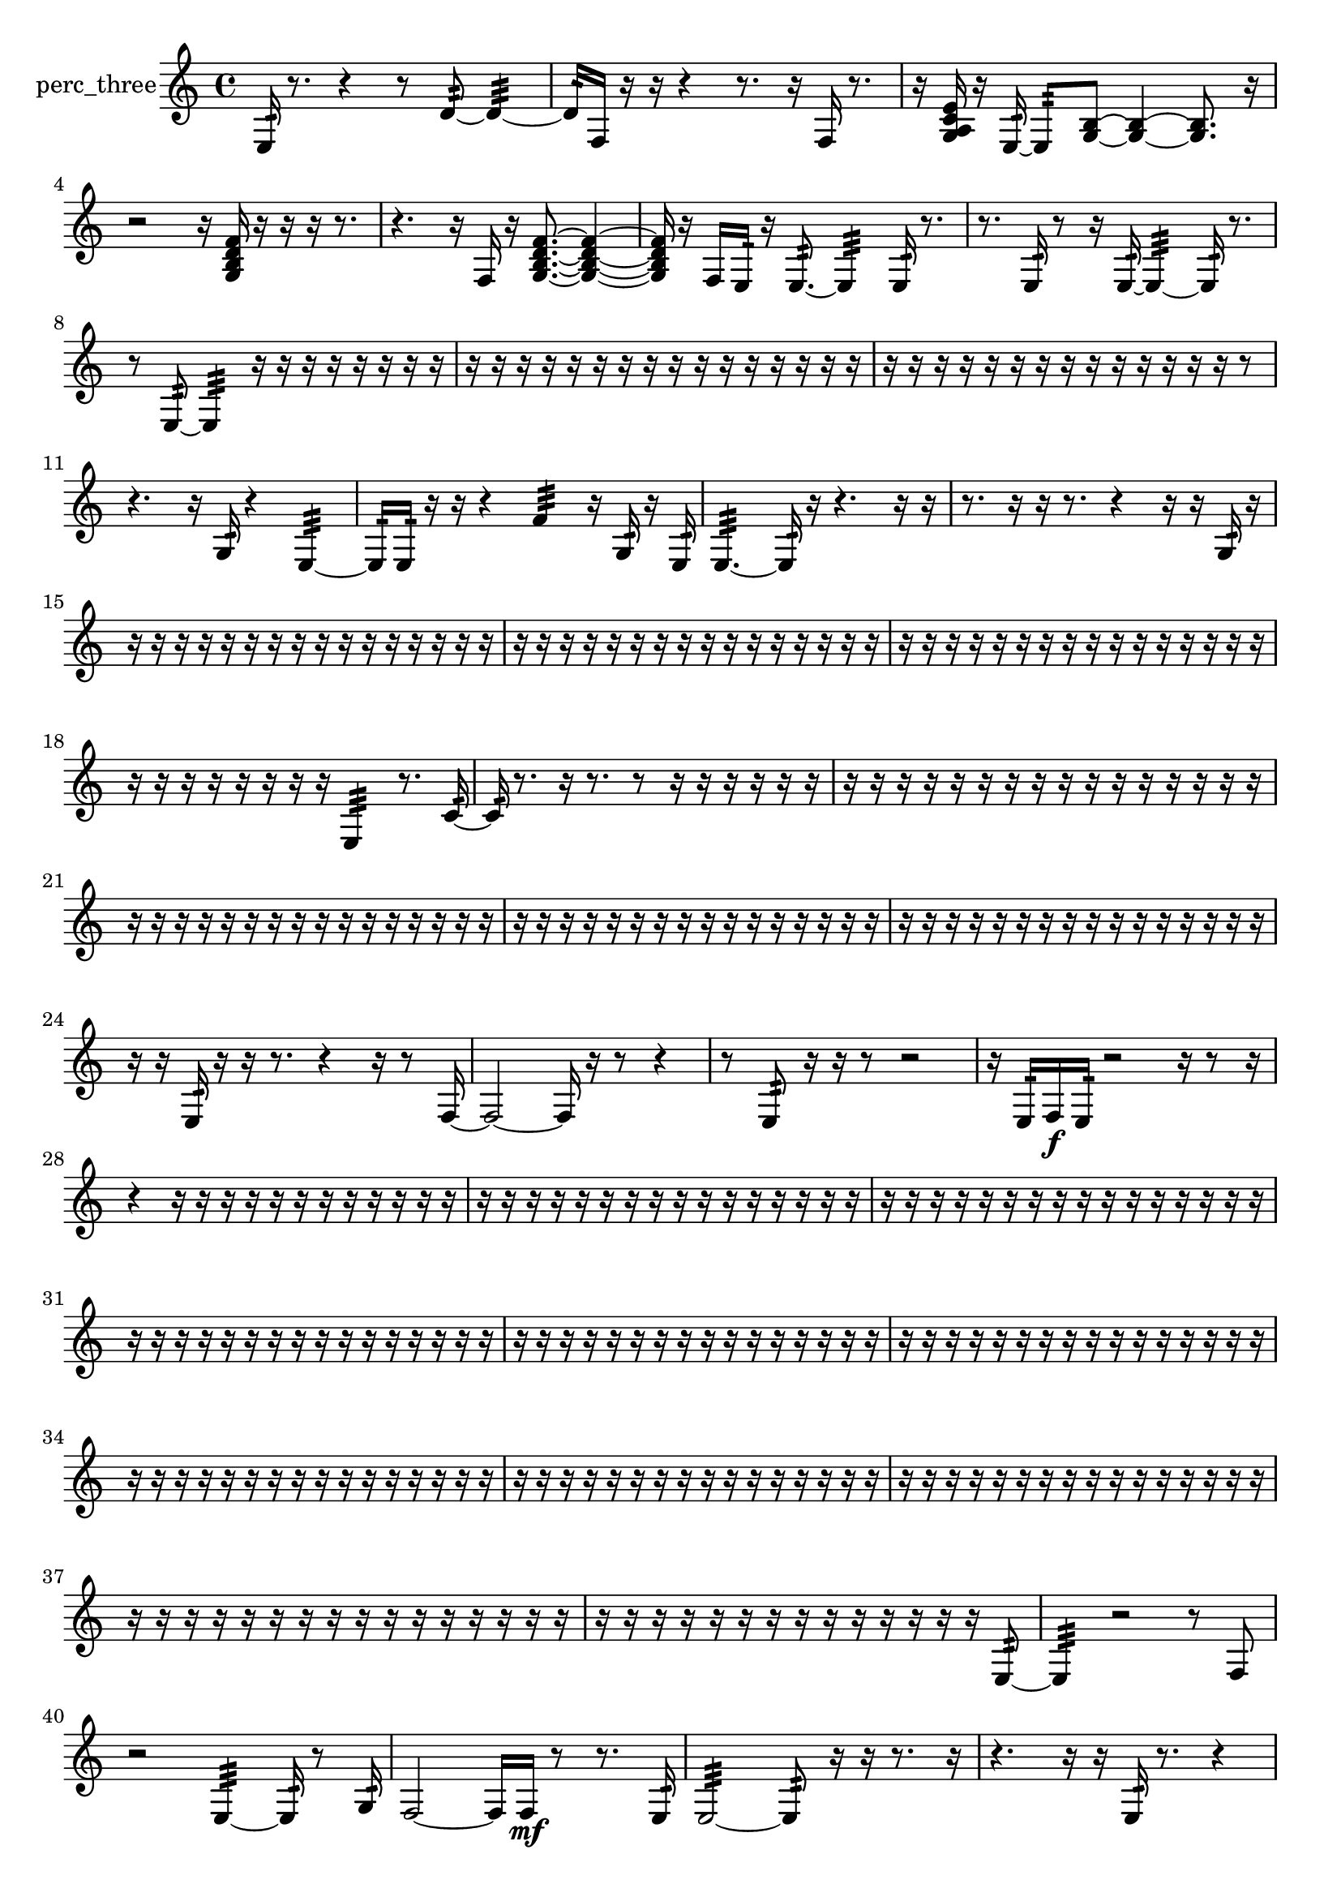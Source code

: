 % [notes] external for Pure Data
% development-version July 14, 2014 
% by Jaime E. Oliver La Rosa
% la.rosa@nyu.edu
% @ the Waverly Labs in NYU MUSIC FAS
% Open this file with Lilypond
% more information is available at lilypond.org
% Released under the GNU General Public License.

% HEADERS

glissandoSkipOn = {
  \override NoteColumn.glissando-skip = ##t
  \hide NoteHead
  \hide Accidental
  \hide Tie
  \override NoteHead.no-ledgers = ##t
}

glissandoSkipOff = {
  \revert NoteColumn.glissando-skip
  \undo \hide NoteHead
  \undo \hide Tie
  \undo \hide Accidental
  \revert NoteHead.no-ledgers
}
perc_three_part = {

  \time 4/4

  \clef treble 
  % ________________________________________bar 1 :
  e16:32  r8. 
  r4 
  r8  d'8:32~ 
  d'4:32~  |
  % ________________________________________bar 2 :
  d'16:32  f16  r16  r16 
  r4 
  r8.  r16 
  f16  r8.  |
  % ________________________________________bar 3 :
  r16  <g a c' e' >16  r16  e16:32~ 
  e8:32  <g b >8~ 
  <g b >4~ 
  <g b >8.  r16  |
  % ________________________________________bar 4 :
  r2 
  r16  <g b d' f' >16  r16  r16 
  r16  r8.  |
  % ________________________________________bar 5 :
  r4. 
  r16  f16 
  r16  <g b d' f' >8.~ 
  <g b d' f' >4~  |
  % ________________________________________bar 6 :
  <g b d' f' >16  r16  f16  e16:32 
  r16  e8.:32~ 
  e4:32 
  e16:32  r8.  |
  % ________________________________________bar 7 :
  r8.  e16:32 
  r8  r16  e16:32~ 
  e4:32~ 
  e16:32  r8.  |
  % ________________________________________bar 8 :
  r8  e8:32~ 
  e4:32 
  r16  r16  r16  r16 
  r16  r16  r16  r16  |
  % ________________________________________bar 9 :
  r16  r16  r16  r16 
  r16  r16  r16  r16 
  r16  r16  r16  r16 
  r16  r16  r16  r16  |
  % ________________________________________bar 10 :
  r16  r16  r16  r16 
  r16  r16  r16  r16 
  r16  r16  r16  r16 
  r16  r16  r8  |
  % ________________________________________bar 11 :
  r4. 
  r16  g16:32 
  r4 
  e4:32~  |
  % ________________________________________bar 12 :
  e16:32  e16:32  r16  r16 
  r4 
  f'4:32 
  r16  g16:32  r16  e16:32  |
  % ________________________________________bar 13 :
  e4.:32~ 
  e16:32  r16 
  r4. 
  r16  r16  |
  % ________________________________________bar 14 :
  r8.  r16 
  r16  r8. 
  r4 
  r16  r16  g16:32  r16  |
  % ________________________________________bar 15 :
  r16  r16  r16  r16 
  r16  r16  r16  r16 
  r16  r16  r16  r16 
  r16  r16  r16  r16  |
  % ________________________________________bar 16 :
  r16  r16  r16  r16 
  r16  r16  r16  r16 
  r16  r16  r16  r16 
  r16  r16  r16  r16  |
  % ________________________________________bar 17 :
  r16  r16  r16  r16 
  r16  r16  r16  r16 
  r16  r16  r16  r16 
  r16  r16  r16  r16  |
  % ________________________________________bar 18 :
  r16  r16  r16  r16 
  r16  r16  r16  r16 
  e4:32 
  r8.  c'16:32~  |
  % ________________________________________bar 19 :
  c'16:32  r8. 
  r16  r8. 
  r8  r16  r16 
  r16  r16  r16  r16  |
  % ________________________________________bar 20 :
  r16  r16  r16  r16 
  r16  r16  r16  r16 
  r16  r16  r16  r16 
  r16  r16  r16  r16  |
  % ________________________________________bar 21 :
  r16  r16  r16  r16 
  r16  r16  r16  r16 
  r16  r16  r16  r16 
  r16  r16  r16  r16  |
  % ________________________________________bar 22 :
  r16  r16  r16  r16 
  r16  r16  r16  r16 
  r16  r16  r16  r16 
  r16  r16  r16  r16  |
  % ________________________________________bar 23 :
  r16  r16  r16  r16 
  r16  r16  r16  r16 
  r16  r16  r16  r16 
  r16  r16  r16  r16  |
  % ________________________________________bar 24 :
  r16  r16  e16:32  r16 
  r16  r8. 
  r4 
  r16  r8  f16~  |
  % ________________________________________bar 25 :
  f2~ 
  f16  r16  r8 
  r4  |
  % ________________________________________bar 26 :
  r8  e8:32 
  r16  r16  r8 
  r2  |
  % ________________________________________bar 27 :
  r16  e16:32  f16\f  e16:32 
  r2 
  r16  r8  r16  |
  % ________________________________________bar 28 :
  r4 
  r16  r16  r16  r16 
  r16  r16  r16  r16 
  r16  r16  r16  r16  |
  % ________________________________________bar 29 :
  r16  r16  r16  r16 
  r16  r16  r16  r16 
  r16  r16  r16  r16 
  r16  r16  r16  r16  |
  % ________________________________________bar 30 :
  r16  r16  r16  r16 
  r16  r16  r16  r16 
  r16  r16  r16  r16 
  r16  r16  r16  r16  |
  % ________________________________________bar 31 :
  r16  r16  r16  r16 
  r16  r16  r16  r16 
  r16  r16  r16  r16 
  r16  r16  r16  r16  |
  % ________________________________________bar 32 :
  r16  r16  r16  r16 
  r16  r16  r16  r16 
  r16  r16  r16  r16 
  r16  r16  r16  r16  |
  % ________________________________________bar 33 :
  r16  r16  r16  r16 
  r16  r16  r16  r16 
  r16  r16  r16  r16 
  r16  r16  r16  r16  |
  % ________________________________________bar 34 :
  r16  r16  r16  r16 
  r16  r16  r16  r16 
  r16  r16  r16  r16 
  r16  r16  r16  r16  |
  % ________________________________________bar 35 :
  r16  r16  r16  r16 
  r16  r16  r16  r16 
  r16  r16  r16  r16 
  r16  r16  r16  r16  |
  % ________________________________________bar 36 :
  r16  r16  r16  r16 
  r16  r16  r16  r16 
  r16  r16  r16  r16 
  r16  r16  r16  r16  |
  % ________________________________________bar 37 :
  r16  r16  r16  r16 
  r16  r16  r16  r16 
  r16  r16  r16  r16 
  r16  r16  r16  r16  |
  % ________________________________________bar 38 :
  r16  r16  r16  r16 
  r16  r16  r16  r16 
  r16  r16  r16  r16 
  r16  r16  e8:32~  |
  % ________________________________________bar 39 :
  e4:32 
  r2 
  r8  f8  |
  % ________________________________________bar 40 :
  r2 
  e4:32~ 
  e16:32  r8  g16:32  |
  % ________________________________________bar 41 :
  f2~ 
  f16  f16\mf  r8 
  r8.  e16:32  |
  % ________________________________________bar 42 :
  e2:32~ 
  e8:32  r16  r16 
  r8.  r16  |
  % ________________________________________bar 43 :
  r4. 
  r16  r16 
  e16:32  r8. 
  r4  |
  % ________________________________________bar 44 :
  r16  e8.:32~ 
  e4:32~ 
  e8.:32  r16 
  f16  r16  f8~  |
  % ________________________________________bar 45 :
  f4~ 
  f16  r16  r16  r16 
  r8.  e16:32 
  r4  |
  % ________________________________________bar 46 :
  r16  r16  r16  e16:32 
  r4. 
  r16  r16 
  r4  |
  % ________________________________________bar 47 :
  r4 
  f2~ 
  f8  r16  e16:32  |
  % ________________________________________bar 48 :
  r2 
  r8  e16:32  e16:32~ 
  e4:32  |
  % ________________________________________bar 49 :
  r8  <g b d' f' >16  r16 
  r16  r16  r16  r16 
  r16  r16  r16  r16 
  r16  r16  r16  r16  |
  % ________________________________________bar 50 :
  r16  r16  r16  r16 
  r16  r16  r16  r16 
  r16  r16  r16  r16 
  r16  r16  r16  r16  |
  % ________________________________________bar 51 :
  r16  e16:32  r16  f16 
  r4 
  e4:32~ 
  e16:32  f8.~  |
  % ________________________________________bar 52 :
  f16  f8.~ 
  f4~ 
  f8  f8~ 
  f8  g16  r16  |
  % ________________________________________bar 53 :
  r8.  r16 
  r4 
  e16:32  r16  r8 
  r16  r16  r16  e16:32~  |
  % ________________________________________bar 54 :
  e8.:32  r16 
  <g b >16  r8. 
  r8  g8~ 
  g4~  |
  % ________________________________________bar 55 :
  g8  r8 
  r8  r8 
  r4 
  r16  r16  r8  |
  % ________________________________________bar 56 :
  r4 
  f16  r16  r16  r16 
  e4.:32 
  e16:32  r16  |
  % ________________________________________bar 57 :
  r8.  r16 
  e4.:32~ 
  e16:32  f16 
  r4  |
  % ________________________________________bar 58 :
  r8.  r16 
  r16  e8.:32~ 
  e4:32~ 
  e16:32  r16  g8~  |
  % ________________________________________bar 59 :
  g4 
  r16  r16  f16  r16 
  f16  r8. 
  r8  b8:32~  |
  % ________________________________________bar 60 :
  b4:32 
  r16  e8:32  f16~ 
  f2~  |
  % ________________________________________bar 61 :
  e16:32  f16:32  r16  e16:32 
  r16  r8. 
  r8.  e16:32~ 
  e4:32~  |
  % ________________________________________bar 62 :
  e4:32~ 
  e16:32  r16  r16  r16 
  r16  r16  r16  r16 
  r16  r16  r16  r16  |
  % ________________________________________bar 63 :
  r16  r16  r16  r16 
  r16  r16  r16  r16 
  r16  r16  r16  r16 
  e16:32  r16  r16  r16  |
  % ________________________________________bar 64 :
  r16  r16  r16  r16 
  r16  r16  r16  r16 
  r16  r16  r16  r16 
  r16  r16  r16  r16  |
  % ________________________________________bar 65 :
  r16  r16  r16  r16 
  r16  r16  r16  r16 
  r16  r16  r16  r16 
  r16  r16  r16  r16  |
  % ________________________________________bar 66 :
  r16  r16  r16  r16 
  r16  r16  r16  r16 
  r16  r16  r16  r16 
  r16  r16  r16  r16  |
  % ________________________________________bar 67 :
  r16  r16  r16  r16 
  r16  r16  r16  r16 
  r16  r16  r16  r16 
  r16  r16  r16  r16  |
  % ________________________________________bar 68 :
  r16  r16  r16  r16 
  r16  r16  r16  r16 
  r16  r16  r16  r16 
  r16  r16  r16  r16  |
  % ________________________________________bar 69 :
  r16  r16  r16  r16 
  r16  r16  r16  r16 
  r16  r16  r16  r16 
  r16  r16  r16  r16  |
  % ________________________________________bar 70 :
  r16  r16  r16  r16 
  r16  r16  r16  r16 
  r16  r16  r16  r16 
  r16  r16  r16  r16  |
  % ________________________________________bar 71 :
  e16:32  f16  r16  r16 
  r16  r16  r16  r16 
  r16  r16  r16  r16 
  r16  r16  r16  r16  |
  % ________________________________________bar 72 :
  r16  r16  r16  r16 
  r16  r16  r16  r16 
  r16  r16  r16  r16 
  r16  r16  r16  r16  |
  % ________________________________________bar 73 :
  r16  r16  r16  r16 
  r16  r16  r16  r16 
  r16  r16  r16  r16 
  r16  r16  r16  r16  |
  % ________________________________________bar 74 :
  r16  r16  r16  r16 
  r16  r16  r16  r16 
  r16  r16  r16  r16 
  r16  r16  r16  r16  |
  % ________________________________________bar 75 :
  r16  r16  r16  r16 
  r16  r16  r16  r16 
  r16  r16  r16  r16 
  r16  r16  r16  r16  |
  % ________________________________________bar 76 :
  r16  r16  r16  r16 
  r16  r16  r16  r16 
  r16  r16  r16  r16 
  r16  r16  r16  r16  |
  % ________________________________________bar 77 :
  r16  r16  r16  r16 
  r16  f8.~ 
  f16  <g b d' >16  r8 
  r4  |
  % ________________________________________bar 78 :
  r4 
  r16  e8.:32~ 
  e8.:32  r16 
  <g b >16  e8.:32  |
  % ________________________________________bar 79 :
  r8.  e16:32 
  r16  f'16:32  <g a c' e' >8~ 
  <g a c' e' >2~  |
  % ________________________________________bar 80 :
  r16  r16  r16  r16 
  r16  r16  r16  r16 
  r16  r16  r16  r16 
  r16  r16  r16  r16  |
  % ________________________________________bar 81 :
  r16  r16  r16  r16 
  r16  r16  r16  r16 
  r16  r16  r16  r16 
  r16  r16  r16  r16  |
  % ________________________________________bar 82 :
  r16  r16  r16  r16 
  r16  r16  r16  r16 
  r16  r16  r16  r16 
  r16  r16  r16  r16  |
  % ________________________________________bar 83 :
  r16  r16  r16  r16 
  r16  r16  r16  r16 
  r16  r16  r16  r16 
  r16  r16  r16  r16  |
  % ________________________________________bar 84 :
  r16  r16  r16  r16 
  r16  r16  r16  r16 
  r16  r16  r16  r16 
  r16  r16  r16  r16  |
  % ________________________________________bar 85 :
  r16  r16  r16  r16 
  r16  r16  r16  r16 
  r16  r16  r16  r16 
  r16  r16  r16  r16  |
  % ________________________________________bar 86 :
  r16  r16  r16  r16 
  r16  r16  r16  r16 
  r16 
}

\score {
  \new Staff \with { instrumentName = "perc_three" } {
    \new Voice {
      \perc_three_part
    }
  }
  \layout {
    \mergeDifferentlyHeadedOn
    \mergeDifferentlyDottedOn
    \set harmonicDots = ##t
    \override Glissando.thickness = #4
    \set Staff.pedalSustainStyle = #'mixed
    \override TextSpanner.bound-padding = #1.0
    \override TextSpanner.bound-details.right.padding = #1.3
    \override TextSpanner.bound-details.right.stencil-align-dir-y = #CENTER
    \override TextSpanner.bound-details.left.stencil-align-dir-y = #CENTER
    \override TextSpanner.bound-details.right-broken.text = ##f
    \override TextSpanner.bound-details.left-broken.text = ##f
    \override Glissando.minimum-length = #4
    \override Glissando.springs-and-rods = #ly:spanner::set-spacing-rods
    \override Glissando.breakable = ##t
    \override Glissando.after-line-breaking = ##t
    \set baseMoment = #(ly:make-moment 1/8)
    \set beatStructure = 2,2,2,2
    #(set-default-paper-size "a4")
  }
  \midi { }
}

\version "2.19.49"
% notes Pd External version testing 
